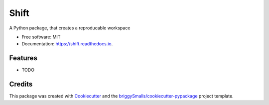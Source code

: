 =====
Shift
=====


.. image:: https://img.shields.io/pypi/v/shift.svg
        :target: https://pypi.python.org/pypi/shift

.. image:: https://img.shields.io/travis/Pavel-Hrdina/shift.svg
        :target: https://travis-ci.com/Pavel-Hrdina/shift

.. image:: https://readthedocs.org/projects/okapi/badge/?version=latest
        :target: https://shift.readthedocs.io/en/latest/?badge=latest
        :alt: Documentation Status




A Python package, that creates a reproducable workspace


* Free software: MIT
* Documentation: https://shift.readthedocs.io.


Features
--------

* TODO

Credits
-------

This package was created with Cookiecutter_ and the `briggySmalls/cookiecutter-pypackage`_ project template.

.. _Cookiecutter: https://github.com/audreyr/cookiecutter
.. _`briggySmalls/cookiecutter-pypackage`: https://github.com/briggySmalls/cookiecutter-pypackage
